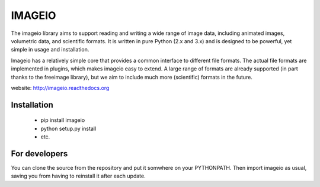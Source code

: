 -------
IMAGEIO
-------

|Build Status| |Coverage Status| |Pypi Downloads|

The imageio library aims to support reading and writing a wide 
range of image data, including animated images, volumetric data, and
scientific formats. It is written in pure Python (2.x and 3.x) and
is designed to be powerful, yet simple in usage and installation.

Imageio has a relatively simple core that provides a common interface
to different file formats. The actual file formats are implemented in
plugins, which makes imageio easy to extend. A large range of formats
are already supported (in part thanks to the freeimage library), but
we aim to include much more (scientific) formats in the future.

website: http://imageio.readthedocs.org

Installation
------------

  * pip install imageio 
  * python setup.py install
  * etc.


For developers
--------------

You can clone the source from the repository and put it somwhere on your PYTHONPATH.
Then import imageio as usual, saving you from having to reinstall it after
each update.


.. |Build Status| image:: https://travis-ci.org/imageio/imageio.png?branch=master
   :target: https://travis-ci.org/imageio/imageio
.. |Coverage Status| image:: https://coveralls.io/repos/imageio/imageio/badge.png?branch=master
   :target: https://coveralls.io/r/imageio/imageio?branch=master
.. |Pypi Downloads| image:: https://pypip.in/d/imageio/badge.png
   :target: https://crate.io/packages/imageio
